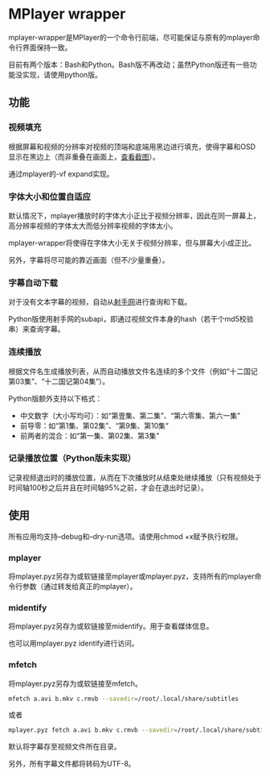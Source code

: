 * MPlayer wrapper
mplayer-wrapper是MPlayer的一个命令行前端，尽可能保证与原有的mplayer命令行界面保持一致。

目前有两个版本：Bash和Python。Bash版不再改动；虽然Python版还有一些功能没实现，请使用python版。

** 功能
*** 视频填充
根据屏幕和视频的分辨率对视频的顶端和底端用黑边进行填充，使得字幕和OSD显示在黑边上（而非重叠在画面上，[[http://gosubi.me/adow/2010/02/mplayer-reloaded/][查看截图]]）。

通过mplayer的-vf expand实现。

*** 字体大小和位置自适应
默认情况下，mplayer播放时的字体大小正比于视频分辨率，因此在同一屏幕上，高分辨率视频的字体太大而低分辨率视频的字体太小。

mplayer-wrapper将使得在字体大小无关于视频分辨率，但与屏幕大小成正比。

另外，字幕将尽可能的靠近画面（但不/少量重叠）。

*** 字幕自动下载
对于没有文本字幕的视频，自动从[[http://shooter.cn][射手网]]进行查询和下载。
    
Python版使用射手网的subapi，即通过视频文件本身的hash（若干个md5校验串）来查询字幕。

*** 连续播放
根据文件名生成播放列表，从而自动播放文件名连续的多个文件（例如“十二国记第03集”、“十二国记第04集”）。

Python版额外支持以下格式：
+ 中文数字（大小写均可）：如“第壹集、第二集”、“第六零集、第六一集”
+ 前导零：如“第1集、第02集”、“第9集、第10集“
+ 前两者的混合：如“第一集、第02集、第3集”

*** 记录播放位置（Python版未实现）
记录视频退出时的播放位置，从而在下次播放时从结束处继续播放（只有视频处于时间轴100秒之后并且在时间轴95%之前，才会在退出时记录）。
** 使用
所有应用均支持--debug和--dry-run选项。请使用chmod +x赋予执行权限。
*** mplayer
将mplayer.pyz另存为或软链接至mplayer或mplayer.pyz，支持所有的mplayer命令行参数（通过转发给真正的mplayer）。
*** midentify
将mplayer.pyz另存为或软链接至midentify。用于查看媒体信息。

也可以用mplayer.pyz identify进行访问。
*** mfetch
将mplayer.pyz另存为或软链接至mfetch。

#+BEGIN_SRC sh
mfetch a.avi b.mkv c.rmvb --savedir=/root/.local/share/subtitles
#+END_SRC

或者
#+BEGIN_SRC sh
mplayer.pyz fetch a.avi b.mkv c.rmvb --savedir=/root/.local/share/subtitles
#+END_SRC

默认将字幕存至视频文件所在目录。

另外，所有字幕文件都将转码为UTF-8。
